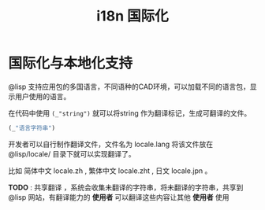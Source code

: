 #+title: i18n 国际化

* 国际化与本地化支持
@lisp 支持应用包的多国语言，不同语种的CAD环境，可以加载不同的语言包，显示用户使用的语言。

在代码中使用 =(_"string")= 就可以将string 作为翻译标记，生成可翻译的文件。
#+BEGIN_SRC lisp 
 (_"语言字符串")
#+END_SRC

开发者可以自行制作翻译文件，文件名为 locale.lang 将该文件放在 @lisp/locale/ 目录下就可以实现翻译了。

比如 简体中文 locale.zh , 繁体中文 locale.zht , 日文 locale.jpn 。

*TODO* : 共享翻译 ，系统会收集未翻译的字符串，将未翻译的字符串，共享到 @lisp 网站，有翻译能力的 *使用者* 可以翻译这些内容让其他 *使用者* 使用
